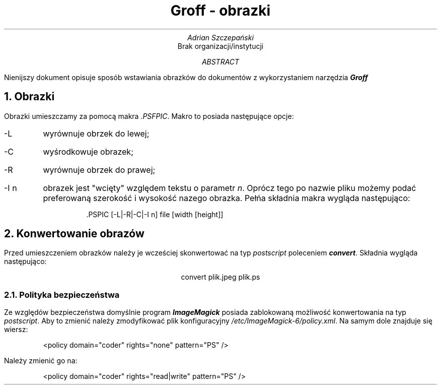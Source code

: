 .TL
Groff - obrazki
.AU
Adrian Szczepański
.AI
Brak organizacji/instytucji
.AB
Nienijszy dokument opisuje sposób wstawiania
obrazków do dokumentów  z wykorzystaniem narzędzia
.BI "Groff"
.AE
.NH
Obrazki
.PP
Obrazki umieszczamy za pomocą makra
.I ".PSFPIC" .
Makro to posiada następujące opcje:
.IP "-L"
wyrównuje obrzek do lewej;
.IP "-C"
wyśrodkowuje obrazek;
.IP "-R"
wyrównuje obrzek do prawej;
.IP "-I n"
obrazek jest "wcięty" względem tekstu o parametr
.I "n" .
Oprócz tego po nazwie pliku możemy podać preferowaną szerokość i wysokość nazego obrazka.
Pełńa składnia makra wygląda następująco:
.DS I
 .PSPIC [-L|-R|-C|-I n] file [width [height]]
.DE
.PSPIC -C images/mops.ps
.NH
Konwertowanie obrazów
.PP
Przed umieszczeniem obrazków należy je wcześciej skonwertować na typ
.I "postscript"
poleceniem
.BI "convert" .
Składnia wygląda następująco:
.DS C
convert plik.jpeg plik.ps
.DE
.NH 2
Polityka bezpieczeństwa
.PP
Ze względów bezpieczeństwa domyślnie program 
.BI "ImageMagick"
posiada zablokowaną możliwość konwertowania na typ
.I "postscript" .
Aby to zmienić należy zmodyfikować plik konfiguracyjny
.I "/etc/ImageMagick-6/policy.xml" .
Na samym dole znajduje się wiersz:
.DS I
<policy domain="coder" rights="none" pattern="PS" />
.DE
Należy zmienić go na:
.DS I
<policy domain="coder" rights="read|write" pattern="PS" />
.DE
